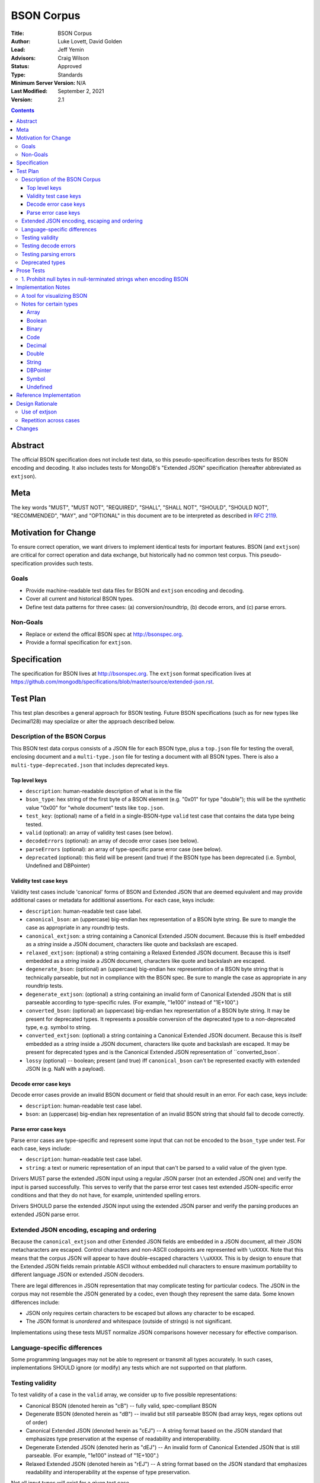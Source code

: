 ===========
BSON Corpus
===========

:Title: BSON Corpus
:Author: Luke Lovett, David Golden
:Lead: Jeff Yemin
:Advisors: Craig Wilson
:Status: Approved
:Type: Standards
:Minimum Server Version: N/A
:Last Modified: September 2, 2021
:Version: 2.1

.. contents::

Abstract
========

The official BSON specification does not include test data, so this
pseudo-specification describes tests for BSON encoding and decoding.  It also
includes tests for MongoDB's "Extended JSON" specification (hereafter
abbreviated as ``extjson``).

Meta
====

The key words "MUST", "MUST NOT", "REQUIRED", "SHALL", "SHALL NOT", "SHOULD",
"SHOULD NOT", "RECOMMENDED",  "MAY", and "OPTIONAL" in this document are to be
interpreted as described in `RFC 2119`_.

.. _RFC 2119: https://www.ietf.org/rfc/rfc2119.txt

Motivation for Change
=====================

To ensure correct operation, we want drivers to implement identical tests
for important features.  BSON (and ``extjson``) are critical for correct
operation and data exchange, but historically had no common test corpus.
This pseudo-specification provides such tests.

Goals
-----

* Provide machine-readable test data files for BSON and ``extjson`` encoding
  and decoding.

* Cover all current and historical BSON types.

* Define test data patterns for three cases: (a) conversion/roundtrip, (b)
  decode errors, and (c) parse errors.

Non-Goals
---------

* Replace or extend the offical BSON spec at http://bsonspec.org.

* Provide a formal specification for ``extjson``.

Specification
=============

The specification for BSON lives at http://bsonspec.org.  The ``extjson``
format specification lives at
https://github.com/mongodb/specifications/blob/master/source/extended-json.rst.

Test Plan
=========

This test plan describes a general approach for BSON testing.  Future BSON
specifications (such as for new types like Decimal128) may specialize or
alter the approach described below.

Description of the BSON Corpus
------------------------------

This BSON test data corpus consists of a JSON file for each BSON type, plus
a ``top.json`` file for testing the overall, enclosing document and a
``multi-type.json`` file for testing a document with all BSON types.
There is also a ``multi-type-deprecated.json`` that includes deprecated keys.

Top level keys
~~~~~~~~~~~~~~

* ``description``: human-readable description of what is in the file

* ``bson_type``: hex string of the first byte of a BSON element (e.g. "0x01"
  for type "double"); this will be the synthetic value "0x00" for "whole
  document" tests like ``top.json``.

* ``test_key``: (optional) name of a field in a single-BSON-type ``valid`` test
  case that contains the data type being tested.

* ``valid`` (optional): an array of validity test cases (see below).

* ``decodeErrors`` (optional): an array of decode error cases (see below).

* ``parseErrors`` (optional): an array of type-specific parse error case (see
  below).

* ``deprecated`` (optional): this field will be present (and true) if the
  BSON type has been deprecated (i.e. Symbol, Undefined and DBPointer)

Validity test case keys
~~~~~~~~~~~~~~~~~~~~~~~

Validity test cases include 'canonical' forms of BSON and Extended JSON that
are deemed equivalent and may provide additional cases or metadata for
additional assertions.  For each case, keys include:

* ``description``: human-readable test case label.

* ``canonical_bson``: an (uppercase) big-endian hex representation of a BSON
  byte string.  Be sure to mangle the case as appropriate in any roundtrip
  tests.

* ``canonical_extjson``: a string containing a Canonical Extended JSON document.
  Because this is itself embedded as a *string* inside a JSON document,
  characters like quote and backslash are escaped.

* ``relaxed_extjson``: (optional) a string containing a Relaxed Extended JSON
  document.  Because this is itself embedded as a *string* inside a JSON
  document, characters like quote and backslash are escaped.

* ``degenerate_bson``: (optional) an (uppercase) big-endian hex representation
  of a BSON byte string that is technically parseable, but not in compliance
  with the BSON spec.  Be sure to mangle the case as appropriate in any
  roundtrip tests.

* ``degenerate_extjson``: (optional) a string containing an invalid form of
  Canonical Extended JSON that is still parseable according to type-specific
  rules.  (For example, "1e100" instead of "1E+100".)

* ``converted_bson``: (optional) an (uppercase) big-endian hex representation
  of a BSON byte string.  It may be present for deprecated types. It represents
  a possible conversion of the deprecated type to a non-deprecated type, e.g.
  symbol to string.

* ``converted_extjson``: (optional) a string containing a Canonical Extended
  JSON document.  Because this is itself embedded as a *string* inside a JSON
  document, characters like quote and backslash are escaped.  It may be
  present for deprecated types and is the Canonical Extended JSON
  representation of ``converted_bson`.

* ``lossy`` (optional) -- boolean; present (and true) iff ``canonical_bson``
  can't be represented exactly with extended JSON (e.g. NaN with a payload).

Decode error case keys
~~~~~~~~~~~~~~~~~~~~~~

Decode error cases provide an invalid BSON document or field that
should result in an error. For each case, keys include:

* ``description``: human-readable test case label.

* ``bson``: an (uppercase) big-endian hex representation of an invalid
  BSON string that should fail to decode correctly.

Parse error case keys
~~~~~~~~~~~~~~~~~~~~~

Parse error cases are type-specific and represent some input that can not
be encoded to the ``bson_type`` under test.  For each case, keys include:

* ``description``: human-readable test case label.

* ``string``: a text or numeric representation of an input that can't be
  parsed to a valid value of the given type.

Drivers MUST parse the extended JSON input using a regular JSON parser
(not an extended JSON one) and verify the input is parsed successfully.
This serves to verify that the parse error test cases test extended
JSON-specific error conditions and that they do not have,
for example, unintended spelling errors.

Drivers SHOULD parse the extended JSON input using the extended JSON parser
and verify the parsing produces an extended JSON parse error.

Extended JSON encoding, escaping and ordering
---------------------------------------------

Because the ``canonical_extjson`` and other Extended JSON fields are embedded
in a JSON document, all their JSON metacharacters are escaped.  Control
characters and non-ASCII codepoints are represented with ``\uXXXX``.  Note that
this means that the corpus JSON will appear to have double-escaped characters
``\\uXXXX``.  This is by design to ensure that the Extended JSON fields remain
printable ASCII without embedded null characters to ensure maximum portability
to different language JSON or extended JSON decoders.

There are legal differences in JSON representation that may complicate
testing for particular codecs.  The JSON in the corpus may not resemble
the JSON generated by a codec, even though they represent the same data.
Some known differences include:

* JSON only requires certain characters to be escaped but allows any character
  to be escaped.

* The JSON format is *unordered* and whitespace (outside of strings) is not
  significant.

Implementations using these tests MUST normalize JSON comparisons however
necessary for effective comparison.

Language-specific differences
-----------------------------

Some programming languages may not be able to represent or transmit all
types accurately.  In such cases, implementations SHOULD ignore (or modify)
any tests which are not supported on that platform.

Testing validity
----------------

To test validity of a case in the ``valid`` array, we consider up to five
possible representations:

* Canonical BSON (denoted herein as "cB") -- fully valid, spec-compliant BSON

* Degenerate BSON (denoted herein as "dB") -- invalid but still parseable BSON
  (bad array keys, regex options out of order)

* Canonical Extended JSON (denoted herein as "cEJ") -- A string format based on
  the JSON standard that emphasizes type preservation at the expense of
  readability and interoperability.

* Degenerate Extended JSON (denoted herin as "dEJ") -- An invalid form of
  Canonical Extended JSON that is still parseable.  (For example, "1e100"
  instead of "1E+100".)

* Relaxed Extended JSON (denoted herein as "rEJ") -- A string format based on
  the JSON standard that emphasizes readability and interoperability at the
  expense of type preservation.

Not all input types will exist for a given test case.

There are two forms of BSON/Extended JSON codecs: ones that have a language-native
"intermediate" representation and ones that do not.

For a codec *without* an intermediate representation (i.e. one that translates
directly from BSON to JSON or back), the following assertions MUST hold
(function names are for clarity of illustration only):

* for cB input:

  * bson_to_canonical_extended_json(cB) = cEJ

  * bson_to_relaxed_extended_json(cB) = rEJ (if rEJ exists)

* for cEJ input:

  * json_to_bson(cEJ) = cB (unless lossy)

* for dB input (if it exists):

  * bson_to_canonical_extended_json(dB) = cEJ

  * bson_to_relaxed_extended_json(dB) = rEJ (if rEJ exists)

* for dEJ input (if it exists):

  * json_to_bson(dEJ) = cB (unless lossy)

* for rEJ input (if it exists):

  *  bson_to_relaxed_extended_json( json_to_bson(rEJ) ) = rEJ

For a codec that has a language-native representation, we want to test both
conversion and round-tripping.  For these codecs, the following assertions MUST
hold (function names are for clarity of illustration only):

* for cB input:

  * native_to_bson( bson_to_native(cB) ) = cB

  * native_to_canonical_extended_json( bson_to_native(cB) ) = cEJ

  * native_to_relaxed_extended_json( bson_to_native(cB) ) = rEJ (if rEJ exists)

* for cEJ input:

  * native_to_canonical_extended_json( json_to_native(cEJ) ) = cEJ

  * native_to_bson( json_to_native(cEJ) ) = cB (unless lossy)

* for dB input (if it exists):

  * native_to_bson( bson_to_native(dB) ) = cB

* for dEJ input (if it exists):

  * native_to_canonical_extended_json( json_to_native(dEJ) ) = cEJ

  * native_to_bson( json_to_native(dEJ) ) = cB (unless lossy)

* for rEJ input (if it exists):

  * native_to_relaxed_extended_json( json_to_native(rEJ) ) = rEJ

Implementations MAY test assertions in an implementation-specific
manner.

Testing decode errors
---------------------

The ``decodeErrors`` cases represent BSON documents that are sufficiently
incorrect that they can't be parsed even with liberal interpretation of
the BSON schema (e.g. reading arrays with invalid keys is possible, even
though technically invalid, so they are *not* ``decodeErrors``).

Drivers SHOULD test that each case results in a decoding error.
Implementations MAY test assertions in an implementation-specific
manner.

Testing parsing errors
----------------------

The interpretation of ``parseErrors`` is type-specific.  For example,
helpers for creating Decimal128 values may parse strings to convert them
to binary Decimal128 values.  The ``parseErrors`` cases are strings that
will *not* convert correctly.

The documentation for a type (if any) will specify how to use these
cases for testing.

For type "0x00" (i.e. top-level documents), the ``parseErrors`` entries have a
``description`` field and an ``string`` field.  Parsing the ``string`` field
as Extended JSON MUST result in an error.

Drivers SHOULD test that each case results in a parse error.
Implementations MAY test assertions in an implementation-specific
manner.

Deprecated types
----------------

The corpus files for deprecated types are provided for informational purposes.
Implementations MAY ignore or modify them to match legacy treatment of
deprecated types.  The ``converted_bson`` and ``converted_extjson`` fields MAY
be used to test conversion to a standard type or MAY be ignored.

Prose Tests
===========

The following tests have not yet been automated, but MUST still be tested.

1. Prohibit null bytes in null-terminated strings when encoding BSON
--------------------------------------------------------------------

The BSON spec uses null-terminated strings to represent document field names and
regex components (i.e. pattern and flags/options). Drivers MUST assert that null
bytes are prohibited in the following contexts when encoding BSON (i.e. creating
raw BSON bytes or constructing BSON-specific type classes):

* Field name within a root document
* Field name within a sub-document
* Pattern for a regular expression
* Flags/options for a regular expression

Depending on how drivers implement BSON encoding, they MAY expect an error when
constructing a type class (e.g. BSON Document or Regex class) or when encoding a
language representation to BSON (e.g. converting a dictionary, which might allow
null bytes in its keys, to raw BSON bytes).

Implementation Notes
====================

A tool for visualizing BSON
---------------------------

The test directory includes a Perl script ``bsonview``, which will
decompose and highlight elements of a BSON document.  It may be used like
this::

    echo "0900000010610005000000" | perl bsonview -x

Notes for certain types
-----------------------

Array
~~~~~

Arrays can have degenerate BSON if the array indexes are not set as
"0", "1", etc.

Boolean
~~~~~~~

The only valid values are 0 and 1.  Other non-zero numbers MUST be
interpreted as errors rather than "true" values.

Binary
~~~~~~

The Base64 encoded text in the extended JSON representation MUST be padded.

Code
~~~~

There are multiple ways to encode Unicode characters as a JSON document.
Individual implementers may need to normalize provided and generated
extended JSON before comparison.

Decimal
~~~~~~~

NaN with payload can't be represented in extended JSON, so such conversions are
lossy.

Double
~~~~~~

There is not yet a way to represent Inf, -Inf or NaN in extended JSON.  Even if
a $numberDouble is added, it is unlikely to support special values with
payloads, so such doubles would be lossy when converted to extended JSON.

String representation of doubles is fairly unportable so it's hard to provide
a single string that all platforms/languages will generate.  Testers may
need to normalize/modify the test cases.

String
~~~~~~

There are multiple ways to encode Unicode characters as a JSON document.
Individual implementers may need to normalize provided and generated
extended JSON before comparison.

DBPointer
~~~~~~~~~

This type is deprecated.  The provided converted form (``converted_bson``)
represents them as DBRef documents, but such conversion is outside the scope of
this spec.

Symbol
~~~~~~

This type is deprecated.  The provided converted form converts these to
strings, but such conversion is outside the scope of this spec.

Undefined
~~~~~~~~~

This type is deprecated.  The provided converted form converts these to Null,
but such conversion is outside the scope of this spec.

Reference Implementation
========================

The Java, C# and Perl drivers.

Design Rationale
================

Use of extjson
--------------

Testing conversion requires an "input" and an "output".  With a BSON string
as both input and output, we can only test that it roundtrips correctly --
we can't test that the decoded value visible to the language is correct.

For example, a pathological encoder/decoder could invert Boolean true and
false during decoding and encoding.  The BSON would roundtrip but the
program would see the wrong values.

Therefore, we need a separate, semantic description of the contents of a BSON
string in a machine readable format.  Fortunately, we already have extjson as a
means of doing so.  The extended JSON strings contained within the tests adhere
to the Extended JSON Specification.

Repetition across cases
-----------------------

Some validity cases may result in duplicate assertions across cases,
particularly if the ``degenerate_bson`` field is different in different cases,
but the ``canonical_bson`` field is the same.  This is by design so that each
case stands alone and can be confirmed to be internally consistent via the
assertions.  This makes for easier and safer test case development.

Changes
=======

Version 2.1 - September 2, 2021

* Add spec and prose tests for prohibiting null bytes in null-terminated strings
  within document field names and regular expressions.

Version 2.0 - May 26, 2017

* Revised to be consistent with Extended JSON spec 2.0: valid case fields
  have changed, as have the test assertions.

Version 1.3 - January 23, 2017

* Added ``multi-type.json`` to test encoding and decoding all BSON types within
  the same document.

* Amended all extended JSON strings to adhere to the Extended JSON
  Specification.

* Modified the "Use of extjson" section of this specification to note that
  canonical extended JSON is now used.

Version 1.2 - November 14, 2016

* Removed "invalid flags" BSON Regexp case.

Version 1.1 – October 25, 2016

* Added a "non-alphabetized flags" case to the BSON Regexp corpus file;
  decoders must be able to read non-alphabetized flags, but encoders must
  emit alphabetized flags.

* Added an "invalid flags" case to the BSON Regexp corpus file.
